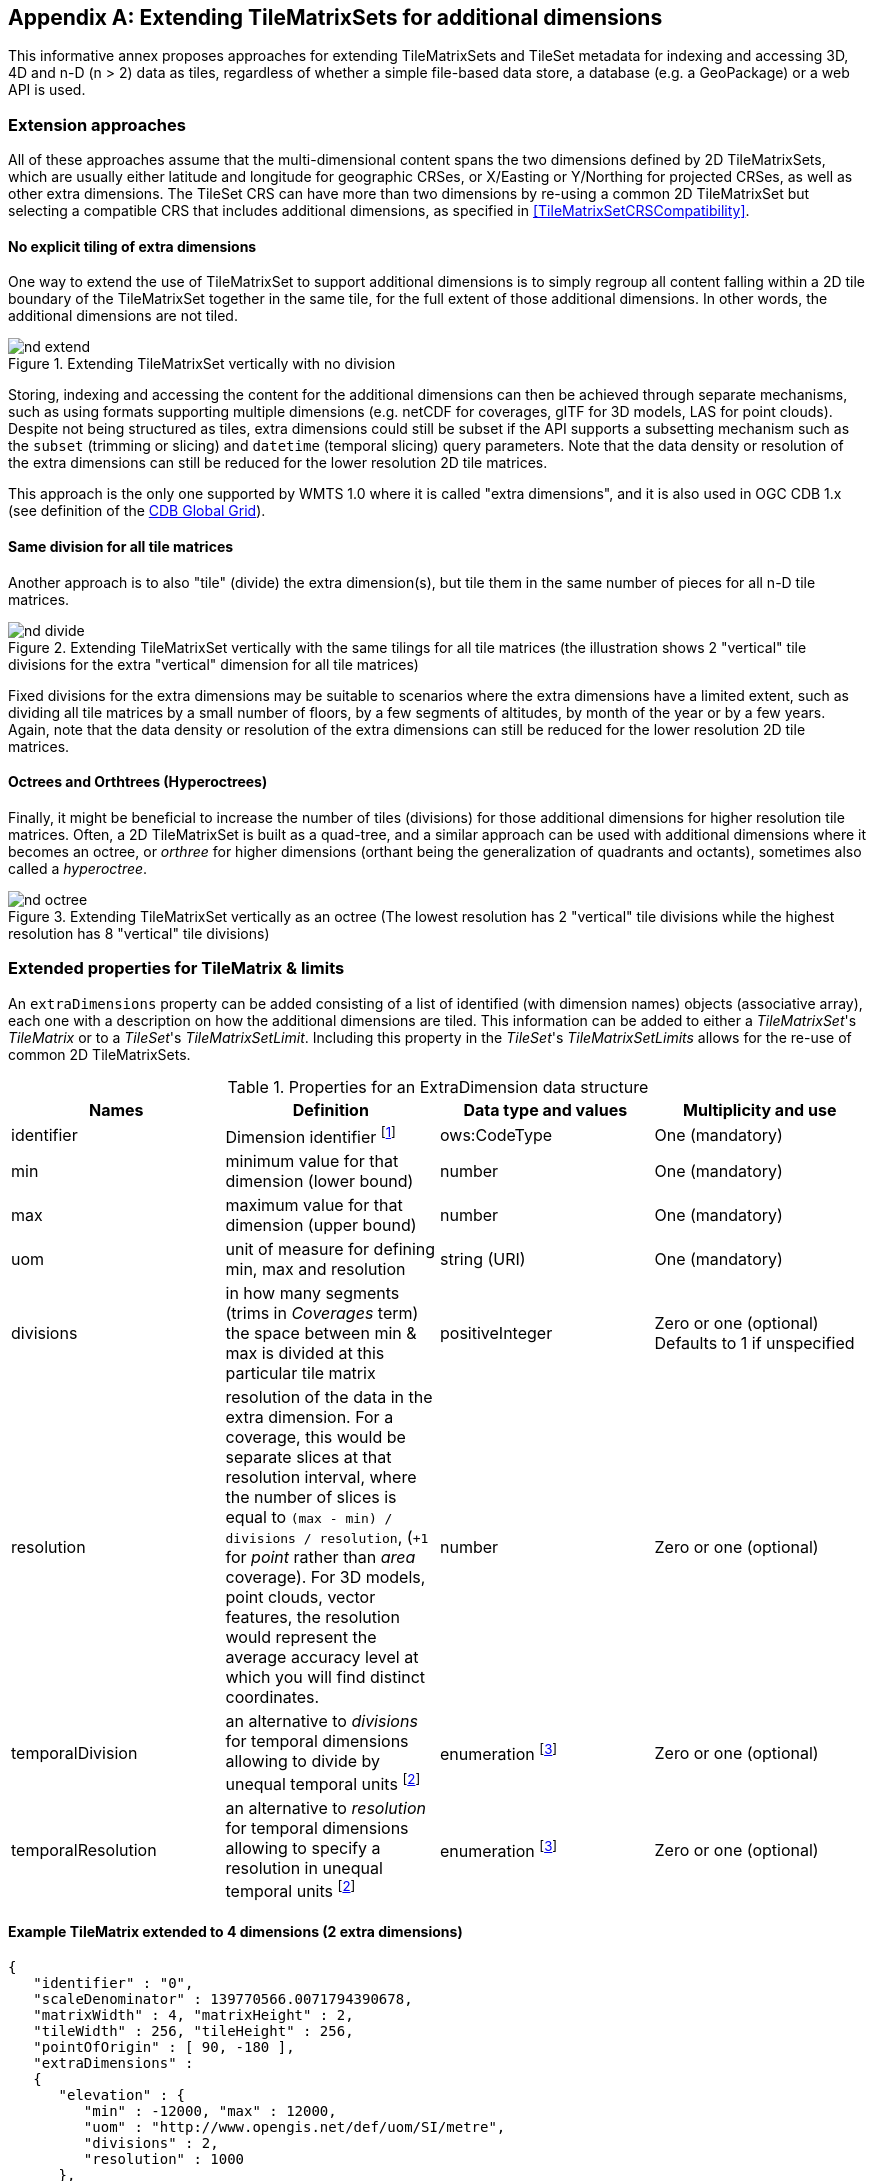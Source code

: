 
[[annex-extending-additional-dimensions]]
[appendix,obligation="informative"]
== Extending TileMatrixSets for additional dimensions

This informative annex proposes approaches for extending TileMatrixSets
and TileSet metadata for indexing and accessing 3D, 4D and n-D
(n > 2) data as tiles, regardless of whether a simple file-based data
store, a database (e.g. a GeoPackage) or a web API is used.

=== Extension approaches

All of these approaches assume that the multi-dimensional content
spans the two dimensions defined by 2D TileMatrixSets, which are
usually either latitude and longitude for geographic CRSes, or X/Easting
or Y/Northing for projected CRSes, as well as other extra dimensions.
The TileSet CRS can have more than two dimensions by re-using a common
2D TileMatrixSet but selecting a compatible CRS that includes
additional dimensions, as specified in <<TileMatrixSetCRSCompatibility>>.

==== No explicit tiling of extra dimensions

One way to extend the use of TileMatrixSet to support additional dimensions
is to simply regroup all content falling within a 2D tile boundary
of the TileMatrixSet together in the same tile, for the full extent
of those additional dimensions. In other words, the additional dimensions
are not tiled.

.Extending TileMatrixSet vertically with no division
image::nd-extend.png[]

Storing, indexing and accessing the content for the additional dimensions
can then be achieved through separate mechanisms, such as using formats
supporting multiple dimensions (e.g. netCDF for coverages, glTF for
3D models, LAS for point clouds). Despite not being structured as
tiles, extra dimensions could still be subset if the API supports
a subsetting mechanism such as the `subset` (trimming or slicing)
and `datetime` (temporal slicing) query parameters. Note that the
data density or resolution of the extra dimensions can still be reduced
for the lower resolution 2D tile matrices.

This approach is the only one supported by WMTS 1.0 where it is called
"extra dimensions", and it is also used in OGC CDB 1.x (see definition
of the <<cdb-global-grid-tilematrixset-definition, CDB Global Grid>>).

==== Same division for all tile matrices

Another approach is to also "tile" (divide) the extra dimension(s),
but tile them in the same number of pieces for all n-D tile matrices.

.Extending TileMatrixSet vertically with the same tilings for all tile matrices (the illustration shows 2 "vertical" tile divisions for the extra "vertical" dimension for all tile matrices)
image::nd-divide.png[]

Fixed divisions for the extra dimensions may be suitable to scenarios
where the extra dimensions have a limited extent, such as
dividing all tile matrices by a small number of floors, by a few segments
of altitudes, by month of the year or by a few years.
Again, note that the data density or resolution of the extra dimensions
can still be reduced for the lower resolution 2D tile matrices.

==== Octrees and Orthtrees (Hyperoctrees)

Finally, it might be beneficial to increase the number of tiles (divisions)
for those additional dimensions for higher resolution tile matrices.
Often, a 2D TileMatrixSet is built as a quad-tree, and a similar approach
can be used with additional dimensions where it becomes an octree,
or _orthree_ for higher dimensions (orthant being the generalization
of quadrants and octants), sometimes also called a _hyperoctree_.

.Extending TileMatrixSet vertically as an octree (The lowest resolution has 2 "vertical" tile divisions while the highest resolution has 8 "vertical" tile divisions)
image::nd-octree.png[]

=== Extended properties for TileMatrix & limits

An `extraDimensions` property can be added consisting of a list of
identified (with dimension names) objects (associative array), each
one with a description on how the additional dimensions are tiled.
This information can be added to either a _TileMatrixSet_'s _TileMatrix_
or to a _TileSet_'s _TileMatrixSetLimit_. Including this property
in the _TileSet_'s _TileMatrixSetLimits_ allows for the re-use of
common 2D TileMatrixSets.

.Properties for an ExtraDimension data structure
[cols="1,1,1,1",options="header"]
|===
| Names | Definition | Data type and values | Multiplicity and use

| identifier
| Dimension identifier
footnote:[These _ExtraDimension_ identifiers SHALL be unique (different) within
the context of the TileMatrixSet.]
| ows:CodeType
| One (mandatory)

| min
| minimum value for that dimension (lower bound)
| number
| One (mandatory)

| max
| maximum value for that dimension (upper bound)
| number
| One (mandatory)

| uom
| unit of measure for defining min, max and resolution
| string (URI)
| One (mandatory)

| divisions
| in how many segments (trims in _Coverages_ term) the space between min & max
is divided at this particular tile matrix
| positiveInteger
| Zero or one (optional) Defaults to 1 if unspecified

| resolution
| resolution of the data in the extra dimension. For a coverage, this would be
separate slices at that resolution interval, where the number of slices is equal
to `(max - min) / divisions / resolution`, (`+1` for _point_ rather than _area_
coverage). For 3D models, point clouds, vector features, the resolution would
represent the average accuracy level at which you will find distinct
coordinates.
| number
| Zero or one (optional)

| temporalDivision
| an alternative to _divisions_ for temporal dimensions allowing to divide by
unequal temporal units
footnote:a[Temporal units such as years and month have unequal number of days,
and even days have unequal number of seconds when considering leap seconds. If
these are not used, then _divisions_ would divide the temporal range equally,
and (potentially fractional) seconds would be assumed as the resolution unit.]
| enumeration footnote:b[Possible values are: second, minute, hour, day, week, month, year, ...]
| Zero or one (optional)

| temporalResolution
| an alternative to _resolution_ for temporal
dimensions allowing to specify a resolution in unequal temporal units footnote:a[]
| enumeration footnote:b[]
| Zero or one (optional)

|===

==== Example TileMatrix extended to 4 dimensions (2 extra dimensions)

[source,json,options="unnumbered"]
----
{
   "identifier" : "0",
   "scaleDenominator" : 139770566.0071794390678,
   "matrixWidth" : 4, "matrixHeight" : 2,
   "tileWidth" : 256, "tileHeight" : 256,
   "pointOfOrigin" : [ 90, -180 ],
   "extraDimensions" :
   {
      "elevation" : {
         "min" : -12000, "max" : 12000,
         "uom" : "http://www.opengis.net/def/uom/SI/metre",
         "divisions" : 2,
         "resolution" : 1000
      },
      "time" : {
         "min" : "2021-01-01", "max" : "2021-12-31",
         "uom" :  "http://www.opengis.net/def/uom/ISO-8601/0/Gregorian",
         "divisions" : 1,
         "temporalDivision" : "year",
         "temporalResolution" : "month"
      }
   }
}
----

In this example the low-resolution overview tile matrix would feature
4 x 2 x 2 x 1 (16) tiles,
each containing e.g. a 4+D coverage (a tile may contain additional
dimensions beyond what is specified in the TileMatrixSet)
with 256 x 256 x 12 x 12 values (equivalent to 144 regular 2D lat/lon
slices or tiles).

This _extraDimensions_ property supports any of the three approaches
proposed above:

* The first approach (no explicit tiling of extra dimensions) does
not strictly require this _extraDimensions_ property,
but may benefit from the ability to explicitly list the available
dimensions and their extent, and to also specify a different _resolution_
at each tile matrix.
* The second approach (same division for all tile matrices) is handled
by specifying the same _divisions_ value for all tile matrices.
Note that the _resolution_ may still differ.
* For the third approach (octrees and orthtrees), both the _divisions_
and _resolution_ properties would differ for each tile matrix.

=== Data contained in tiles

==== Vector Features

Many vector formats support geometry with an extra coordinate for
the depth dimension to allow defining
3D geometry for simple features such as points, lines and polygons.
Some formats may also explicitly support defining solids such as polyhedrons.
Different approaches can be used to tile those features, e.g. picking
one of the three aforementioned ways to divide (or not divide) those
extra dimensions,
and deciding whether to clip the features at tile boundaries (potentially
marking artificial segments
to facilitate reconstruction) or allow them to spill onto neighboring
tiles so as to preserve the features whole. For formats that do not
allow extra dimensions, properties that are not supposed to be spatial
may contain coordinates (temporal).

==== Coverages

Coverage tiles can contain additional dimensions, which may or may
not have gone through a trim operation.
A precise subset operation corresponds to each of the three proposed
approaches, which would also typically make use of a re-scaling (downsampling)
operation as well to produce the lower resolution tiles.

==== Point Clouds

Point cloud data can be stored in tiles based on TileMatrixSets extended
to 3D space, and thinned for lower resolution tile matrices.
High-resolution point clouds would benefit from dividing the vertical
dimension (using the second or third approach).

==== Point Features instantiating 3D models

One way to define 3D environments is to define 3D models in local
3D space and then instantiate them once or more by geo-referencing
them
and orienting them (i.e. defining a _GeoPose_). This can be accomplished
by the use of point features and optional orientation and/or scaling
property
(which could either consist of a single or multiple values, e.g. only
allowing yaw orientation or scaling all dimensions by the same factor,
or also allowing to pitch and roll orientation, or separately scale
the x, y and z dimensions).
In CDB 1.x, this approach is used for both geo-typical as well as
for geo-specific models.

It is especially suitable for shared geo-typical models which are
defined only once and re-used many times, including in multiple tiles,
for example to build forests re-using models of trees while varying
their sizes and orientations.
Such models (and potentially their textures as well) would then need
to be accessible separately from the tiling hierarchy.
For example, vector tiles could be available as usual at, e.g.:

[source%unnumbered]
----
trees/tiles/GNOSISGlobalGrid/13/5200/5715.json
trees/tiles/GNOSISGlobalGrid/13/5200/5715.mvt
----

while referencing shared 3D models, available at `models/{modelId}`
and textures at `textures/{textureId}`, e.g.:

[source%unnumbered]
----
trees/models/coniferous_tree01.glb
trees/models/coniferous_tree01.e3d
trees/textures/1.jpg
----

A specific schema can be defined for position, orientation
(e.g. yaw, pitch, roll), and scale (x, y, z), and a feature encoded
as GeoJSON could look like:

[source,json,options="unnumbered"]
----
 {
    "type" : "Feature",
    "id" : 1175,
    "geometry" :
    {
       "type" : "Point",
       "coordinates" : [ -117.1577729394728, 32.8687124736055, 0 ]
    },
    "properties" :
    {
       "modelId" : "coniferous_tree01",
       "modelScale" : [ 1.0, 0.8, 1.1 ],
       "modelOrientation" : [ 323.0, 0, 0 ]
    }
 }
----

The vertical position could either be relative to the terrain, to
facilitate the use of different elevation models, or absolute coordinates
in the CRS (e.g. relative to the WGS84 spheroid).

With this approach, only the points are clipped to the tile's boundary,
while the models themselves may extend beyond.
Techniques could be used to manage handling this scenario, such as
still including the points from neighboring tiles spilling into the
current tile, but flagging them as such.

==== Batched 3D Models

Another approach is to define a single 3D mesh batching all content
within the tile.
This approach is used by _3D Tiles_ and _i3s_ tilesets.

This could either clip the geometry exactly at the tile's boundary,
or allow spilling onto the neighboring tiles,
in which case information about the precise 3D bounding volume of
the tile's content can come in handy.

Ideally, the mesh is defined with the center of the tile
(e.g latitude, longitude and spheroid height) as the local origin,
with the local axes
lined up to the TileMatrixSet axes and the vertical axis orthogonal
to them, and no separate geo-referencing or orientation information
is required.
This way, a tile from anywhere in the world opened in a 3D model viewer
or editor would always have for example its buildings appear properly
oriented upwards.

It is also useful to identify which portions of the mesh
(e.g. triangles or faces) make up a particular features, e.g. the
terrain, or a particular building, if supported by the 3D model format.
The tiles batching 3D models can then follow the regular TileMatrixSet
hierarchy. As an example the following paths could offer glTF, E3D
and (_3D Tiles_) Batched 3D Model (consisting of glTF plus a header
including e.g. a feature table) containing all buildings in a particular
tile:

[source%unnumbered]
----
    buildings/tiles/GNOSISGlobalGrid/13/5200/5715.glb
    buildings/tiles/GNOSISGlobalGrid/13/5200/5715.e3d
    buildings/tiles/GNOSISGlobalGrid/13/5200/5715.b3dm
----

=== Relationship with _3D Tiles_ and _i3s_

The _3D Tiles_ and _i3s_ OGC community standards describe Bounding
Volume Hierarchies (BVH) of 3D data.
Those BVH _tilesets_ allow dimensions of each tile to differ.
While a TileMatrixSet can be used as the basis for producing _3D Tiles_
or _i3s_ BVH tilesets, not all _3D Tiles_ or _i3s_ tilesets need to
be based on a TileMatrixSet.

When deciding on the use of a TileMatrixSet to define such tilesets,
the space is partitioned exactly the same way,
regardless of the content within that space.
This has the advantage of allowing to deterministically access data
for a particular portion of space from a fixed location irrespective
of what or how much data may be contained in that space.

An alternative approach allowed by BVH is to distribute the data in
tiles based on density, with the objective to balance the amount of
data per tile, reducing the overhead of having many tiles where data
is sparse, while avoiding a heavy load per tile in dense areas.

3D datasets based on a TileMatrixSet can be distributed as tiles just
like 2D tilesets instead (or in addition to) as
Bounding Volume Hierarchies (e.g. 3D Tiles and/or i3s), where the
latter can simply reference the former
(e.g. linking to _.b3dm_ files organized in TileMatrixSet paths).

